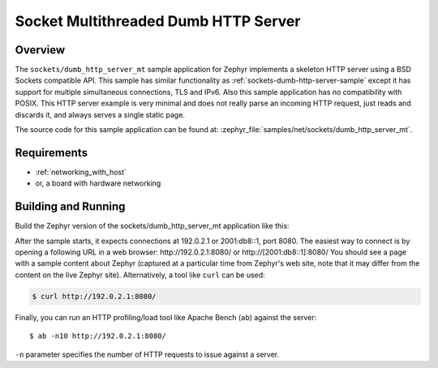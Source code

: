 .. _sockets-dumb-http-server-mt-sample:

Socket Multithreaded Dumb HTTP Server
#####################################

Overview
********

The ``sockets/dumb_http_server_mt`` sample application for Zephyr implements a
skeleton HTTP server using a BSD Sockets compatible API.
This sample has similar functionality as :ref:`sockets-dumb-http-server-sample`
except it has support for multiple simultaneous connections, TLS and
IPv6. Also this sample application has no compatibility with POSIX.
This HTTP server example is very minimal and does not really parse an incoming
HTTP request, just reads and discards it, and always serves a single static
page.

The source code for this sample application can be found at:
:zephyr_file:`samples/net/sockets/dumb_http_server_mt`.

Requirements
************

- :ref:`networking_with_host`
- or, a board with hardware networking

Building and Running
********************

Build the Zephyr version of the sockets/dumb_http_server_mt application like
this:

.. zephyr-app-commands::
   :zephyr-app: samples/net/sockets/dumb_http_server_mt
   :board: <board_to_use>
   :goals: build
   :compact:

After the sample starts, it expects connections at 192.0.2.1 or 2001:db8::1,
port 8080. The easiest way to connect is by opening a following URL in a web
browser: http://192.0.2.1:8080/ or http://[2001:db8::1]:8080/
You should see a page with a sample content about Zephyr (captured at a
particular time from Zephyr's web site, note that it may differ from the
content on the live Zephyr site).
Alternatively, a tool like ``curl`` can be used:

.. code-block:: console

    $ curl http://192.0.2.1:8080/

Finally, you can run an HTTP profiling/load tool like Apache Bench
(``ab``) against the server::

    $ ab -n10 http://192.0.2.1:8080/

``-n`` parameter specifies the number of HTTP requests to issue against
a server.
